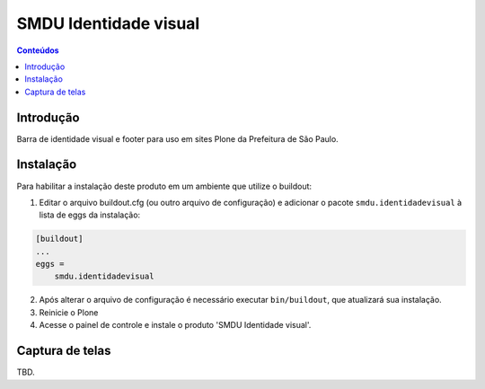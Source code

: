 **********************
SMDU Identidade visual
**********************

.. contents:: Conteúdos
   :depth: 2

Introdução
-----------

.. image:: https://img.shields.io/travis/hvelarde/smdu.identidadevisual/master.svg
    :target: http://travis-ci.org/hvelarde/smdu.identidadevisual

.. image:: https://img.shields.io/coveralls/hvelarde/smdu.identidadevisual/master.svg
    :target: https://coveralls.io/r/hvelarde/smdu.identidadevisual

Barra de identidade visual e footer para uso em sites Plone da Prefeitura de São Paulo.

Instalação
----------

Para habilitar a instalação deste produto em um ambiente que utilize o buildout:

1. Editar o arquivo buildout.cfg (ou outro arquivo de configuração) e adicionar o pacote ``smdu.identidadevisual`` à lista de eggs da instalação:

.. code-block:: ini

    [buildout]
    ...
    eggs =
        smdu.identidadevisual

2. Após alterar o arquivo de configuração é necessário executar ``bin/buildout``, que atualizará sua instalação.

3. Reinicie o Plone

4. Acesse o painel de controle e instale o produto 'SMDU Identidade visual'.

Captura de telas
----------------

TBD.
